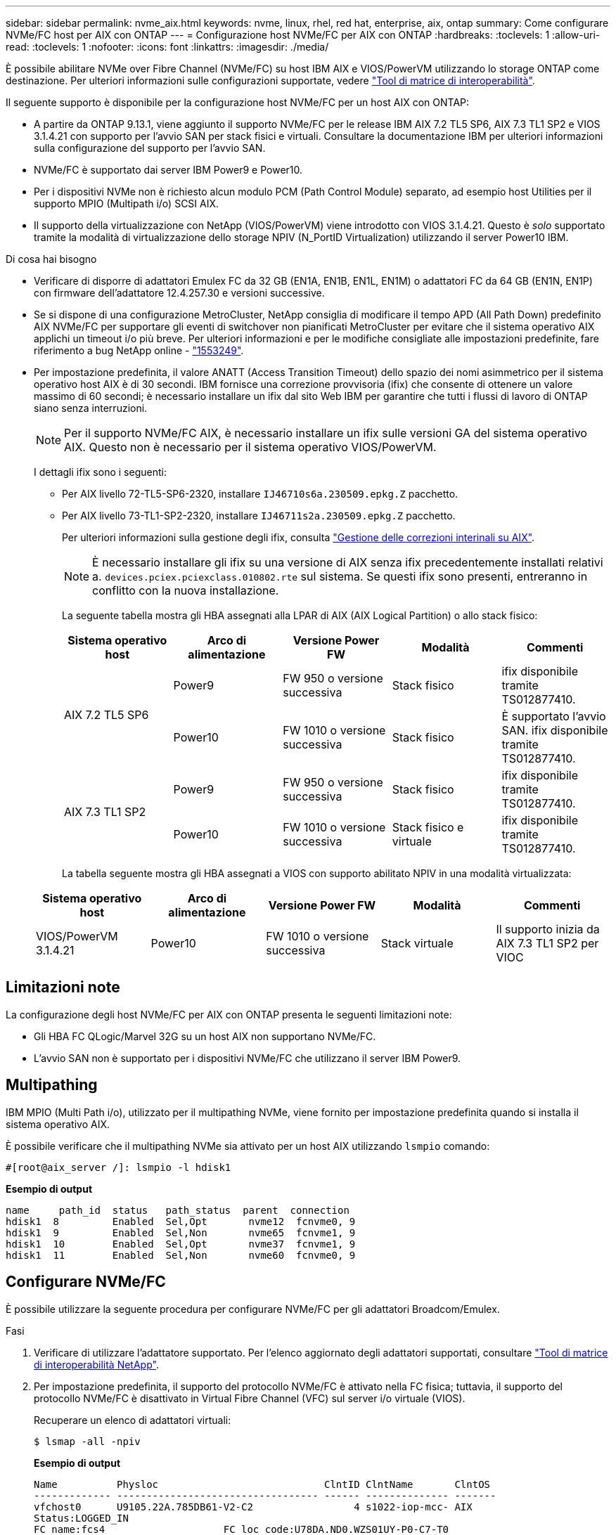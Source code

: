 ---
sidebar: sidebar 
permalink: nvme_aix.html 
keywords: nvme, linux, rhel, red hat, enterprise, aix, ontap 
summary: Come configurare NVMe/FC host per AIX con ONTAP 
---
= Configurazione host NVMe/FC per AIX con ONTAP
:hardbreaks:
:toclevels: 1
:allow-uri-read: 
:toclevels: 1
:nofooter: 
:icons: font
:linkattrs: 
:imagesdir: ./media/


[role="lead"]
È possibile abilitare NVMe over Fibre Channel (NVMe/FC) su host IBM AIX e VIOS/PowerVM utilizzando lo storage ONTAP come destinazione. Per ulteriori informazioni sulle configurazioni supportate, vedere link:https://mysupport.netapp.com/matrix/["Tool di matrice di interoperabilità"^].

Il seguente supporto è disponibile per la configurazione host NVMe/FC per un host AIX con ONTAP:

* A partire da ONTAP 9.13.1, viene aggiunto il supporto NVMe/FC per le release IBM AIX 7.2 TL5 SP6, AIX 7.3 TL1 SP2 e VIOS 3.1.4.21 con supporto per l'avvio SAN per stack fisici e virtuali. Consultare la documentazione IBM per ulteriori informazioni sulla configurazione del supporto per l'avvio SAN.
* NVMe/FC è supportato dai server IBM Power9 e Power10.
* Per i dispositivi NVMe non è richiesto alcun modulo PCM (Path Control Module) separato, ad esempio host Utilities per il supporto MPIO (Multipath i/o) SCSI AIX.
* Il supporto della virtualizzazione con NetApp (VIOS/PowerVM) viene introdotto con VIOS 3.1.4.21. Questo è _solo_ supportato tramite la modalità di virtualizzazione dello storage NPIV (N_PortID Virtualization) utilizzando il server Power10 IBM.


.Di cosa hai bisogno
* Verificare di disporre di adattatori Emulex FC da 32 GB (EN1A, EN1B, EN1L, EN1M) o adattatori FC da 64 GB (EN1N, EN1P) con firmware dell'adattatore 12.4.257.30 e versioni successive.
* Se si dispone di una configurazione MetroCluster, NetApp consiglia di modificare il tempo APD (All Path Down) predefinito AIX NVMe/FC per supportare gli eventi di switchover non pianificati MetroCluster per evitare che il sistema operativo AIX applichi un timeout i/o più breve. Per ulteriori informazioni e per le modifiche consigliate alle impostazioni predefinite, fare riferimento a bug NetApp online - link:https://mysupport.netapp.com/site/bugs-online/product/HOSTUTILITIES/1553249["1553249"^].
* Per impostazione predefinita, il valore ANATT (Access Transition Timeout) dello spazio dei nomi asimmetrico per il sistema operativo host AIX è di 30 secondi. IBM fornisce una correzione provvisoria (ifix) che consente di ottenere un valore massimo di 60 secondi; è necessario installare un ifix dal sito Web IBM per garantire che tutti i flussi di lavoro di ONTAP siano senza interruzioni.
+

NOTE: Per il supporto NVMe/FC AIX, è necessario installare un ifix sulle versioni GA del sistema operativo AIX. Questo non è necessario per il sistema operativo VIOS/PowerVM.

+
I dettagli ifix sono i seguenti:

+
** Per AIX livello 72-TL5-SP6-2320, installare `IJ46710s6a.230509.epkg.Z` pacchetto.
** Per AIX livello 73-TL1-SP2-2320, installare `IJ46711s2a.230509.epkg.Z` pacchetto.
+
Per ulteriori informazioni sulla gestione degli ifix, consulta link:http://www-01.ibm.com/support/docview.wss?uid=isg3T1012104["Gestione delle correzioni interinali su AIX"^].

+

NOTE: È necessario installare gli ifix su una versione di AIX senza ifix precedentemente installati relativi a. `devices.pciex.pciexclass.010802.rte` sul sistema. Se questi ifix sono presenti, entreranno in conflitto con la nuova installazione.

+
La seguente tabella mostra gli HBA assegnati alla LPAR di AIX (AIX Logical Partition) o allo stack fisico:

+
[cols="10,10,10,10,10"]
|===
| Sistema operativo host | Arco di alimentazione | Versione Power FW | Modalità | Commenti 


.2+| AIX 7.2 TL5 SP6 | Power9 | FW 950 o versione successiva | Stack fisico | ifix disponibile tramite TS012877410. 


| Power10 | FW 1010 o versione successiva | Stack fisico | È supportato l'avvio SAN. ifix disponibile tramite TS012877410. 


.2+| AIX 7.3 TL1 SP2 | Power9 | FW 950 o versione successiva | Stack fisico | ifix disponibile tramite TS012877410. 


| Power10 | FW 1010 o versione successiva | Stack fisico e virtuale | ifix disponibile tramite TS012877410. 
|===
+
La tabella seguente mostra gli HBA assegnati a VIOS con supporto abilitato NPIV in una modalità virtualizzata:

+
[cols="10,10,10,10,10"]
|===
| Sistema operativo host | Arco di alimentazione | Versione Power FW | Modalità | Commenti 


| VIOS/PowerVM 3.1.4.21 | Power10 | FW 1010 o versione successiva | Stack virtuale | Il supporto inizia da AIX 7.3 TL1 SP2 per VIOC 
|===






== Limitazioni note

La configurazione degli host NVMe/FC per AIX con ONTAP presenta le seguenti limitazioni note:

* Gli HBA FC QLogic/Marvel 32G su un host AIX non supportano NVMe/FC.
* L'avvio SAN non è supportato per i dispositivi NVMe/FC che utilizzano il server IBM Power9.




== Multipathing

IBM MPIO (Multi Path i/o), utilizzato per il multipathing NVMe, viene fornito per impostazione predefinita quando si installa il sistema operativo AIX.

È possibile verificare che il multipathing NVMe sia attivato per un host AIX utilizzando `lsmpio` comando:

[listing]
----
#[root@aix_server /]: lsmpio -l hdisk1
----
*Esempio di output*

[listing]
----
name     path_id  status   path_status  parent  connection
hdisk1  8         Enabled  Sel,Opt       nvme12  fcnvme0, 9
hdisk1  9         Enabled  Sel,Non       nvme65  fcnvme1, 9
hdisk1  10        Enabled  Sel,Opt       nvme37  fcnvme1, 9
hdisk1  11        Enabled  Sel,Non       nvme60  fcnvme0, 9
----


== Configurare NVMe/FC

È possibile utilizzare la seguente procedura per configurare NVMe/FC per gli adattatori Broadcom/Emulex.

.Fasi
. Verificare di utilizzare l'adattatore supportato. Per l'elenco aggiornato degli adattatori supportati, consultare link:https://mysupport.netapp.com/matrix/["Tool di matrice di interoperabilità NetApp"^].
. Per impostazione predefinita, il supporto del protocollo NVMe/FC è attivato nella FC fisica; tuttavia, il supporto del protocollo NVMe/FC è disattivato in Virtual Fibre Channel (VFC) sul server i/o virtuale (VIOS).
+
Recuperare un elenco di adattatori virtuali:

+
[listing]
----
$ lsmap -all -npiv
----
+
*Esempio di output*

+
[listing]
----
Name          Physloc                            ClntID ClntName       ClntOS
------------- ---------------------------------- ------ -------------- -------
vfchost0      U9105.22A.785DB61-V2-C2                 4 s1022-iop-mcc- AIX
Status:LOGGED_IN
FC name:fcs4                    FC loc code:U78DA.ND0.WZS01UY-P0-C7-T0
Ports logged in:3
Flags:0xea<LOGGED_IN,STRIP_MERGE,SCSI_CLIENT,NVME_CLIENT>
VFC client name:fcs0            VFC client DRC:U9105.22A.785DB61-V4-C2
----
. Abilitare il supporto per il protocollo NVMe/FC su un adattatore eseguendo `ioscli vfcctrl` Comando su VIOS:
+
[listing]
----
$  vfcctrl -enable -protocol nvme -vadapter vfchost0
----
+
*Esempio di output*

+
[listing]
----
The "nvme" protocol for "vfchost0" is enabled.
----
. Verificare che il supporto sia stato attivato sulla scheda di rete:
+
[listing]
----
# lsattr -El vfchost0
----
+
*Esempio di output*

+
[listing]
----
alt_site_wwpn       WWPN to use - Only set after migration   False
current_wwpn  0     WWPN to use - Only set after migration   False
enable_nvme   yes   Enable or disable NVME protocol for NPIV True
label               User defined label                       True
limit_intr    false Limit NPIV Interrupt Sources             True
map_port      fcs4  Physical FC Port                         False
num_per_nvme  0     Number of NPIV NVME queues per range     True
num_per_range 0     Number of NPIV SCSI queues per range     True
----
. Attiva il protocollo NVMe/FC per tutti gli adattatori correnti o selezionati:
+
.. Abilitare il protocollo NVMe/FC per tutti gli adattatori:
+
... Modificare il `dflt_enabl_nvme` valore attributo di `viosnpiv0` pseudo dispositivo a. `yes`.
... Impostare `enable_nvme` valore attributo a. `yes` Per tutti i dispositivi host VFC.
+
[listing]
----
# chdev -l viosnpiv0 -a dflt_enabl_nvme=yes
----
+
[listing]
----
# lsattr -El viosnpiv0
----
+
*Esempio di output*

+
[listing]
----
bufs_per_cmd    10  NPIV Number of local bufs per cmd                    True
dflt_enabl_nvme yes Default NVME Protocol setting for a new NPIV adapter True
num_local_cmds  5   NPIV Number of local cmds per channel                True
num_per_nvme    8   NPIV Number of NVME queues per range                 True
num_per_range   8   NPIV Number of SCSI queues per range                 True
secure_va_info  no  NPIV Secure Virtual Adapter Information              True
----


.. Attivare il protocollo NVMe/FC per gli adattatori selezionati modificando il `enable_nvme` Valore dell'attributo del dispositivo host VFC su `yes`.


. Verificare che `FC-NVMe Protocol Device` è stato creato sul server:
+
[listing]
----
# [root@aix_server /]: lsdev |grep fcnvme
----
+
*Output esacile*

+
[listing]
----
fcnvme0       Available 00-00-02    FC-NVMe Protocol Device
fcnvme1       Available 00-01-02    FC-NVMe Protocol Device
----
. Registrare l'NQN host dal server:
+
[listing]
----
# [root@aix_server /]: lsattr -El fcnvme0
----
+
*Esempio di output*

+
[listing]
----
attach     switch                                                               How this adapter is connected  False
autoconfig available                                                            Configuration State            True
host_nqn   nqn.2014-08.org.nvmexpress:uuid:64e039bd-27d2-421c-858d-8a378dec31e8 Host NQN (NVMe Qualified Name) True
----
+
[listing]
----
[root@aix_server /]: lsattr -El fcnvme1
----
+
*Esempio di output*

+
[listing]
----
attach     switch                                                               How this adapter is connected  False
autoconfig available                                                            Configuration State            True
host_nqn   nqn.2014-08.org.nvmexpress:uuid:64e039bd-27d2-421c-858d-8a378dec31e8 Host NQN (NVMe Qualified Name) True
----
. Controllare l'NQN host e verificare che corrisponda alla stringa NQN host per il sottosistema corrispondente sull'array ONTAP:
+
[listing]
----
::> vserver nvme subsystem host show -vserver vs_s922-55-lpar2
----
+
*Esempio di output*

+
[listing]
----
Vserver         Subsystem                Host NQN
------- --------- ----------------------------------------------------------
vs_s922-55-lpar2 subsystem_s922-55-lpar2 nqn.2014-08.org.nvmexpress:uuid:64e039bd-27d2-421c-858d-8a378dec31e8
----
. Verificare che le porte dell'iniziatore siano attive e in esecuzione e che siano visualizzate le LIF di destinazione.




== Validare NVMe/FC

È necessario verificare che gli spazi dei nomi ONTAP riflettano correttamente sull'host. Eseguire il seguente comando:

[listing]
----
# [root@aix_server /]: lsdev -Cc disk |grep NVMe
----
*Esempio di output*

[listing]
----
hdisk1  Available 00-00-02 NVMe 4K Disk
----
È possibile controllare lo stato del multipathing:

[listing]
----
#[root@aix_server /]: lsmpio -l hdisk1
----
*Esempio di output*

[listing]
----
name     path_id  status   path_status  parent  connection
hdisk1  8        Enabled  Sel,Opt      nvme12  fcnvme0, 9
hdisk1  9        Enabled  Sel,Non      nvme65  fcnvme1, 9
hdisk1  10       Enabled  Sel,Opt      nvme37  fcnvme1, 9
hdisk1  11       Enabled  Sel,Non      nvme60  fcnvme0, 9
----


== Problemi noti

La configurazione dell'host NVMe/FC per AIX con ONTAP presenta i seguenti problemi noti:

[cols="10,30,30"]
|===
| ID Burt | Titolo | Descrizione 


| link:https://mysupport.netapp.com/site/bugs-online/product/HOSTUTILITIES/BURT/1553249["1553249"^] | AIX NVMe/FC - tempo APD predefinito da modificare per supportare gli eventi di switchover non pianificati MCC | Per impostazione predefinita, i sistemi operativi AIX utilizzano un valore di timeout APD (All Path Down) di 20 sec per NVMe/FC.  Tuttavia, i flussi di lavoro di switchover automatici non pianificati (AUSO) e di switchover avviati da tiebreaker di ONTAP MetroCluster potrebbero richiedere un po' più di tempo della finestra di timeout APD, causando errori di i/O. 


| link:https://mysupport.netapp.com/site/bugs-online/product/HOSTUTILITIES/BURT/1546017["1546017"^] | AIX NVMe/FC ha un valore massimo di 60 secondi, invece di 120 secondi, come annunciato da ONTAP | ONTAP annuncia il timeout di transizione ANA (Asymmetric namespace access) nel controller Identify a 120 sec. Attualmente, con ifix, AIX legge il timeout di transizione ANA dal controller Identify, ma in effetti lo blocca a 60 sec se supera tale limite. 


| link:https://mysupport.netapp.com/site/bugs-online/product/HOSTUTILITIES/BURT/1541386["1541386"^] | AIX NVMe/FC raggiunge EIO dopo la scadenza ANATT | Per qualsiasi evento di failover dello storage (SFO), se la transizione ANA(Asymmetric namespace access) supera il limite di timeout di transizione ANA su un determinato percorso, l'host NVMe/FC AIX non riesce con un errore di i/o nonostante siano disponibili percorsi alternativi per lo spazio dei nomi. 


| link:https://mysupport.netapp.com/site/bugs-online/product/HOSTUTILITIES/BURT/1541380["1541380"^] | AIX NVMe/FC attende la scadenza di ANATT metà/completa prima di riprendere i/o dopo ANA AEN | IBM AIX NVMe/FC non supporta alcune notifiche asincrone pubblicate da ONTAP. Questa gestione ANA non ottimale comporterà performance non ottimali durante le operazioni SFO. 
|===


== Risolvere i problemi

Prima di risolvere eventuali guasti NVMe/FC, verificare che sia in esecuzione una configurazione conforme alle specifiche di Interoperability Matrix Tool (IMT). Se si riscontrano ancora problemi, contattare link:https://mysupport.netapp.com["Supporto NetApp"^] per ulteriori informazioni.

